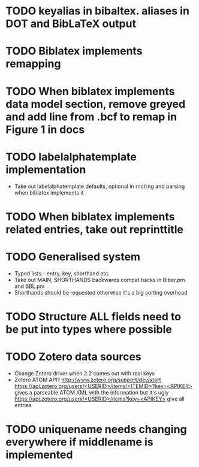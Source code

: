 * TODO keyalias in bibaltex. aliases in DOT and BibLaTeX output
* TODO Biblatex implements remapping
* TODO When biblatex implements data model section, remove greyed and add line from .bcf to remap in Figure 1 in docs
* TODO labelalphatemplate implementation
  * Take out labelalphatemplate defaults, optional in rnc/rng and parsing when biblatex implements it
* TODO When biblatex implements related entries, take out reprinttitle
* TODO Generalised \printbibliography system
  * Typed lists - entry, key, shorthand etc.
  * Take out MAIN, SHORTHANDS backwards compat hacks in Biber.pm and BBL.pm
  * Shorthands should be requested otherwise it's a big sorting overhead

* TODO Structure ALL fields need to be put into types where possible
* TODO Zotero data sources
  * Change Zotero driver when 2.2 comes out with real keys
  * Zotero ATOM API? http://www.zotero.org/support/dev/start
    [[https://api.zotero.org/users/<USERID>/items/<ITEMID>?key=<APIKEY>]]
    gives a parseable ATOM XML with the information but it's ugly
    [[https://api.zotero.org/users/<USERID>/items?key=<APIKEY>]] give all entries

* TODO uniquename needs changing everywhere if middlename is implemented
